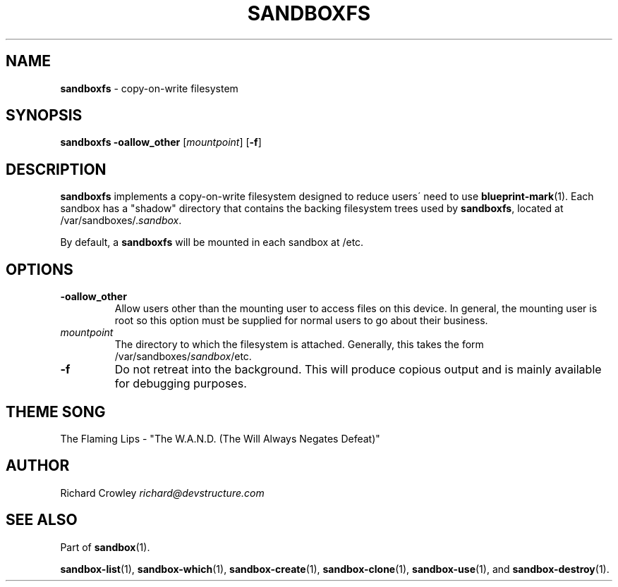 .\" generated with Ronn/v0.7.3
.\" http://github.com/rtomayko/ronn/tree/0.7.3
.
.TH "SANDBOXFS" "1" "November 2010" "DevStructure" "Sandbox"
.
.SH "NAME"
\fBsandboxfs\fR \- copy\-on\-write filesystem
.
.SH "SYNOPSIS"
\fBsandboxfs\fR \fB\-oallow_other\fR [\fImountpoint\fR] [\fB\-f\fR]
.
.SH "DESCRIPTION"
\fBsandboxfs\fR implements a copy\-on\-write filesystem designed to reduce users\' need to use \fBblueprint\-mark\fR(1)\. Each sandbox has a "shadow" directory that contains the backing filesystem trees used by \fBsandboxfs\fR, located at /var/sandboxes/\.\fIsandbox\fR\.
.
.P
By default, a \fBsandboxfs\fR will be mounted in each sandbox at /etc\.
.
.SH "OPTIONS"
.
.TP
\fB\-oallow_other\fR
Allow users other than the mounting user to access files on this device\. In general, the mounting user is root so this option must be supplied for normal users to go about their business\.
.
.TP
\fImountpoint\fR
The directory to which the filesystem is attached\. Generally, this takes the form /var/sandboxes/\fIsandbox\fR/etc\.
.
.TP
\fB\-f\fR
Do not retreat into the background\. This will produce copious output and is mainly available for debugging purposes\.
.
.SH "THEME SONG"
The Flaming Lips \- "The W\.A\.N\.D\. (The Will Always Negates Defeat)"
.
.SH "AUTHOR"
Richard Crowley \fIrichard@devstructure\.com\fR
.
.SH "SEE ALSO"
Part of \fBsandbox\fR(1)\.
.
.P
\fBsandbox\-list\fR(1), \fBsandbox\-which\fR(1), \fBsandbox\-create\fR(1), \fBsandbox\-clone\fR(1), \fBsandbox\-use\fR(1), and \fBsandbox\-destroy\fR(1)\.
